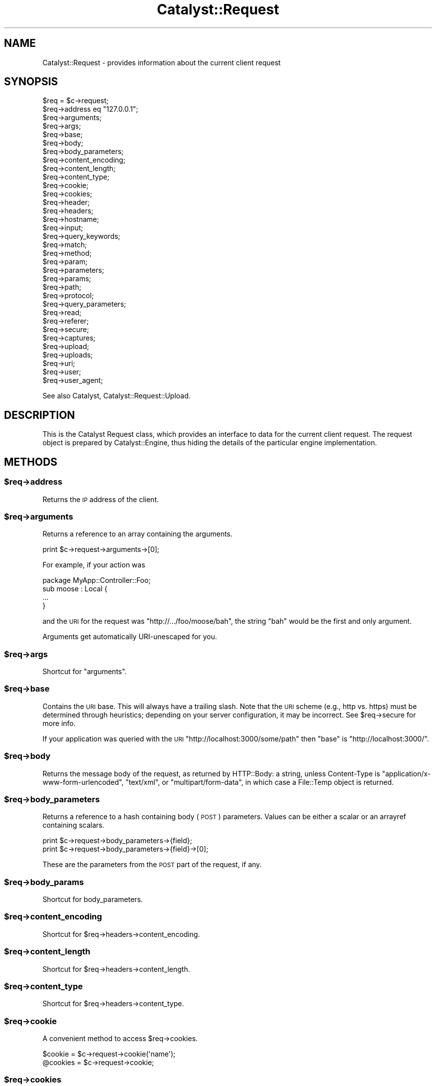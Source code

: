 .\" Automatically generated by Pod::Man 2.25 (Pod::Simple 3.20)
.\"
.\" Standard preamble:
.\" ========================================================================
.de Sp \" Vertical space (when we can't use .PP)
.if t .sp .5v
.if n .sp
..
.de Vb \" Begin verbatim text
.ft CW
.nf
.ne \\$1
..
.de Ve \" End verbatim text
.ft R
.fi
..
.\" Set up some character translations and predefined strings.  \*(-- will
.\" give an unbreakable dash, \*(PI will give pi, \*(L" will give a left
.\" double quote, and \*(R" will give a right double quote.  \*(C+ will
.\" give a nicer C++.  Capital omega is used to do unbreakable dashes and
.\" therefore won't be available.  \*(C` and \*(C' expand to `' in nroff,
.\" nothing in troff, for use with C<>.
.tr \(*W-
.ds C+ C\v'-.1v'\h'-1p'\s-2+\h'-1p'+\s0\v'.1v'\h'-1p'
.ie n \{\
.    ds -- \(*W-
.    ds PI pi
.    if (\n(.H=4u)&(1m=24u) .ds -- \(*W\h'-12u'\(*W\h'-12u'-\" diablo 10 pitch
.    if (\n(.H=4u)&(1m=20u) .ds -- \(*W\h'-12u'\(*W\h'-8u'-\"  diablo 12 pitch
.    ds L" ""
.    ds R" ""
.    ds C` ""
.    ds C' ""
'br\}
.el\{\
.    ds -- \|\(em\|
.    ds PI \(*p
.    ds L" ``
.    ds R" ''
'br\}
.\"
.\" Escape single quotes in literal strings from groff's Unicode transform.
.ie \n(.g .ds Aq \(aq
.el       .ds Aq '
.\"
.\" If the F register is turned on, we'll generate index entries on stderr for
.\" titles (.TH), headers (.SH), subsections (.SS), items (.Ip), and index
.\" entries marked with X<> in POD.  Of course, you'll have to process the
.\" output yourself in some meaningful fashion.
.ie \nF \{\
.    de IX
.    tm Index:\\$1\t\\n%\t"\\$2"
..
.    nr % 0
.    rr F
.\}
.el \{\
.    de IX
..
.\}
.\"
.\" Accent mark definitions (@(#)ms.acc 1.5 88/02/08 SMI; from UCB 4.2).
.\" Fear.  Run.  Save yourself.  No user-serviceable parts.
.    \" fudge factors for nroff and troff
.if n \{\
.    ds #H 0
.    ds #V .8m
.    ds #F .3m
.    ds #[ \f1
.    ds #] \fP
.\}
.if t \{\
.    ds #H ((1u-(\\\\n(.fu%2u))*.13m)
.    ds #V .6m
.    ds #F 0
.    ds #[ \&
.    ds #] \&
.\}
.    \" simple accents for nroff and troff
.if n \{\
.    ds ' \&
.    ds ` \&
.    ds ^ \&
.    ds , \&
.    ds ~ ~
.    ds /
.\}
.if t \{\
.    ds ' \\k:\h'-(\\n(.wu*8/10-\*(#H)'\'\h"|\\n:u"
.    ds ` \\k:\h'-(\\n(.wu*8/10-\*(#H)'\`\h'|\\n:u'
.    ds ^ \\k:\h'-(\\n(.wu*10/11-\*(#H)'^\h'|\\n:u'
.    ds , \\k:\h'-(\\n(.wu*8/10)',\h'|\\n:u'
.    ds ~ \\k:\h'-(\\n(.wu-\*(#H-.1m)'~\h'|\\n:u'
.    ds / \\k:\h'-(\\n(.wu*8/10-\*(#H)'\z\(sl\h'|\\n:u'
.\}
.    \" troff and (daisy-wheel) nroff accents
.ds : \\k:\h'-(\\n(.wu*8/10-\*(#H+.1m+\*(#F)'\v'-\*(#V'\z.\h'.2m+\*(#F'.\h'|\\n:u'\v'\*(#V'
.ds 8 \h'\*(#H'\(*b\h'-\*(#H'
.ds o \\k:\h'-(\\n(.wu+\w'\(de'u-\*(#H)/2u'\v'-.3n'\*(#[\z\(de\v'.3n'\h'|\\n:u'\*(#]
.ds d- \h'\*(#H'\(pd\h'-\w'~'u'\v'-.25m'\f2\(hy\fP\v'.25m'\h'-\*(#H'
.ds D- D\\k:\h'-\w'D'u'\v'-.11m'\z\(hy\v'.11m'\h'|\\n:u'
.ds th \*(#[\v'.3m'\s+1I\s-1\v'-.3m'\h'-(\w'I'u*2/3)'\s-1o\s+1\*(#]
.ds Th \*(#[\s+2I\s-2\h'-\w'I'u*3/5'\v'-.3m'o\v'.3m'\*(#]
.ds ae a\h'-(\w'a'u*4/10)'e
.ds Ae A\h'-(\w'A'u*4/10)'E
.    \" corrections for vroff
.if v .ds ~ \\k:\h'-(\\n(.wu*9/10-\*(#H)'\s-2\u~\d\s+2\h'|\\n:u'
.if v .ds ^ \\k:\h'-(\\n(.wu*10/11-\*(#H)'\v'-.4m'^\v'.4m'\h'|\\n:u'
.    \" for low resolution devices (crt and lpr)
.if \n(.H>23 .if \n(.V>19 \
\{\
.    ds : e
.    ds 8 ss
.    ds o a
.    ds d- d\h'-1'\(ga
.    ds D- D\h'-1'\(hy
.    ds th \o'bp'
.    ds Th \o'LP'
.    ds ae ae
.    ds Ae AE
.\}
.rm #[ #] #H #V #F C
.\" ========================================================================
.\"
.IX Title "Catalyst::Request 3"
.TH Catalyst::Request 3 "2012-08-16" "perl v5.16.0" "User Contributed Perl Documentation"
.\" For nroff, turn off justification.  Always turn off hyphenation; it makes
.\" way too many mistakes in technical documents.
.if n .ad l
.nh
.SH "NAME"
Catalyst::Request \- provides information about the current client request
.SH "SYNOPSIS"
.IX Header "SYNOPSIS"
.Vb 10
\&    $req = $c\->request;
\&    $req\->address eq "127.0.0.1";
\&    $req\->arguments;
\&    $req\->args;
\&    $req\->base;
\&    $req\->body;
\&    $req\->body_parameters;
\&    $req\->content_encoding;
\&    $req\->content_length;
\&    $req\->content_type;
\&    $req\->cookie;
\&    $req\->cookies;
\&    $req\->header;
\&    $req\->headers;
\&    $req\->hostname;
\&    $req\->input;
\&    $req\->query_keywords;
\&    $req\->match;
\&    $req\->method;
\&    $req\->param;
\&    $req\->parameters;
\&    $req\->params;
\&    $req\->path;
\&    $req\->protocol;
\&    $req\->query_parameters;
\&    $req\->read;
\&    $req\->referer;
\&    $req\->secure;
\&    $req\->captures;
\&    $req\->upload;
\&    $req\->uploads;
\&    $req\->uri;
\&    $req\->user;
\&    $req\->user_agent;
.Ve
.PP
See also Catalyst, Catalyst::Request::Upload.
.SH "DESCRIPTION"
.IX Header "DESCRIPTION"
This is the Catalyst Request class, which provides an interface to data for the
current client request. The request object is prepared by Catalyst::Engine,
thus hiding the details of the particular engine implementation.
.SH "METHODS"
.IX Header "METHODS"
.ie n .SS "$req\->address"
.el .SS "\f(CW$req\fP\->address"
.IX Subsection "$req->address"
Returns the \s-1IP\s0 address of the client.
.ie n .SS "$req\->arguments"
.el .SS "\f(CW$req\fP\->arguments"
.IX Subsection "$req->arguments"
Returns a reference to an array containing the arguments.
.PP
.Vb 1
\&    print $c\->request\->arguments\->[0];
.Ve
.PP
For example, if your action was
.PP
.Vb 1
\&    package MyApp::Controller::Foo;
\&
\&    sub moose : Local {
\&        ...
\&    }
.Ve
.PP
and the \s-1URI\s0 for the request was \f(CW\*(C`http://.../foo/moose/bah\*(C'\fR, the string \f(CW\*(C`bah\*(C'\fR
would be the first and only argument.
.PP
Arguments get automatically URI-unescaped for you.
.ie n .SS "$req\->args"
.el .SS "\f(CW$req\fP\->args"
.IX Subsection "$req->args"
Shortcut for \*(L"arguments\*(R".
.ie n .SS "$req\->base"
.el .SS "\f(CW$req\fP\->base"
.IX Subsection "$req->base"
Contains the \s-1URI\s0 base. This will always have a trailing slash. Note that the
\&\s-1URI\s0 scheme (e.g., http vs. https) must be determined through heuristics;
depending on your server configuration, it may be incorrect. See \f(CW$req\fR\->secure
for more info.
.PP
If your application was queried with the \s-1URI\s0
\&\f(CW\*(C`http://localhost:3000/some/path\*(C'\fR then \f(CW\*(C`base\*(C'\fR is \f(CW\*(C`http://localhost:3000/\*(C'\fR.
.ie n .SS "$req\->body"
.el .SS "\f(CW$req\fP\->body"
.IX Subsection "$req->body"
Returns the message body of the request, as returned by HTTP::Body: a string,
unless Content-Type is \f(CW\*(C`application/x\-www\-form\-urlencoded\*(C'\fR, \f(CW\*(C`text/xml\*(C'\fR, or
\&\f(CW\*(C`multipart/form\-data\*(C'\fR, in which case a File::Temp object is returned.
.ie n .SS "$req\->body_parameters"
.el .SS "\f(CW$req\fP\->body_parameters"
.IX Subsection "$req->body_parameters"
Returns a reference to a hash containing body (\s-1POST\s0) parameters. Values can
be either a scalar or an arrayref containing scalars.
.PP
.Vb 2
\&    print $c\->request\->body_parameters\->{field};
\&    print $c\->request\->body_parameters\->{field}\->[0];
.Ve
.PP
These are the parameters from the \s-1POST\s0 part of the request, if any.
.ie n .SS "$req\->body_params"
.el .SS "\f(CW$req\fP\->body_params"
.IX Subsection "$req->body_params"
Shortcut for body_parameters.
.ie n .SS "$req\->content_encoding"
.el .SS "\f(CW$req\fP\->content_encoding"
.IX Subsection "$req->content_encoding"
Shortcut for \f(CW$req\fR\->headers\->content_encoding.
.ie n .SS "$req\->content_length"
.el .SS "\f(CW$req\fP\->content_length"
.IX Subsection "$req->content_length"
Shortcut for \f(CW$req\fR\->headers\->content_length.
.ie n .SS "$req\->content_type"
.el .SS "\f(CW$req\fP\->content_type"
.IX Subsection "$req->content_type"
Shortcut for \f(CW$req\fR\->headers\->content_type.
.ie n .SS "$req\->cookie"
.el .SS "\f(CW$req\fP\->cookie"
.IX Subsection "$req->cookie"
A convenient method to access \f(CW$req\fR\->cookies.
.PP
.Vb 2
\&    $cookie  = $c\->request\->cookie(\*(Aqname\*(Aq);
\&    @cookies = $c\->request\->cookie;
.Ve
.ie n .SS "$req\->cookies"
.el .SS "\f(CW$req\fP\->cookies"
.IX Subsection "$req->cookies"
Returns a reference to a hash containing the cookies.
.PP
.Vb 1
\&    print $c\->request\->cookies\->{mycookie}\->value;
.Ve
.PP
The cookies in the hash are indexed by name, and the values are CGI::Simple::Cookie
objects.
.ie n .SS "$req\->header"
.el .SS "\f(CW$req\fP\->header"
.IX Subsection "$req->header"
Shortcut for \f(CW$req\fR\->headers\->header.
.ie n .SS "$req\->headers"
.el .SS "\f(CW$req\fP\->headers"
.IX Subsection "$req->headers"
Returns an HTTP::Headers object containing the headers for the current request.
.PP
.Vb 1
\&    print $c\->request\->headers\->header(\*(AqX\-Catalyst\*(Aq);
.Ve
.ie n .SS "$req\->hostname"
.el .SS "\f(CW$req\fP\->hostname"
.IX Subsection "$req->hostname"
Returns the hostname of the client. Use \f(CW\*(C`$req\->uri\->host\*(C'\fR to get the hostname of the server.
.ie n .SS "$req\->input"
.el .SS "\f(CW$req\fP\->input"
.IX Subsection "$req->input"
Alias for \f(CW$req\fR\->body.
.ie n .SS "$req\->query_keywords"
.el .SS "\f(CW$req\fP\->query_keywords"
.IX Subsection "$req->query_keywords"
Contains the keywords portion of a query string, when no '=' signs are
present.
.PP
.Vb 1
\&    http://localhost/path?some+keywords
\&
\&    $c\->request\->query_keywords will contain \*(Aqsome keywords\*(Aq
.Ve
.ie n .SS "$req\->match"
.el .SS "\f(CW$req\fP\->match"
.IX Subsection "$req->match"
This contains the matching part of a Regex action. Otherwise
it returns the same as 'action', except for default actions,
which return an empty string.
.ie n .SS "$req\->method"
.el .SS "\f(CW$req\fP\->method"
.IX Subsection "$req->method"
Contains the request method (\f(CW\*(C`GET\*(C'\fR, \f(CW\*(C`POST\*(C'\fR, \f(CW\*(C`HEAD\*(C'\fR, etc).
.ie n .SS "$req\->param"
.el .SS "\f(CW$req\fP\->param"
.IX Subsection "$req->param"
Returns \s-1GET\s0 and \s-1POST\s0 parameters with a \s-1CGI\s0.pm\-compatible param method. This
is an alternative method for accessing parameters in \f(CW$c\fR\->req\->parameters.
.PP
.Vb 3
\&    $value  = $c\->request\->param( \*(Aqfoo\*(Aq );
\&    @values = $c\->request\->param( \*(Aqfoo\*(Aq );
\&    @params = $c\->request\->param;
.Ve
.PP
Like \s-1CGI\s0, and \fBunlike\fR earlier versions of Catalyst, passing multiple
arguments to this method, like this:
.PP
.Vb 1
\&    $c\->request\->param( \*(Aqfoo\*(Aq, \*(Aqbar\*(Aq, \*(Aqgorch\*(Aq, \*(Aqquxx\*(Aq );
.Ve
.PP
will set the parameter \f(CW\*(C`foo\*(C'\fR to the multiple values \f(CW\*(C`bar\*(C'\fR, \f(CW\*(C`gorch\*(C'\fR and
\&\f(CW\*(C`quxx\*(C'\fR. Previously this would have added \f(CW\*(C`bar\*(C'\fR as another value to \f(CW\*(C`foo\*(C'\fR
(creating it if it didn't exist before), and \f(CW\*(C`quxx\*(C'\fR as another value for
\&\f(CW\*(C`gorch\*(C'\fR.
.PP
\&\fB\s-1NOTE\s0\fR this is considered a legacy interface and care should be taken when
using it. \f(CW\*(C`scalar $c\->req\->param( \*(Aqfoo\*(Aq )\*(C'\fR will return only the first
\&\f(CW\*(C`foo\*(C'\fR param even if multiple are present; \f(CW\*(C`$c\->req\->param( \*(Aqfoo\*(Aq )\*(C'\fR will
return a list of as many are present, which can have unexpected consequences
when writing code of the form:
.PP
.Vb 4
\&    $foo\->bar(
\&        a => \*(Aqb\*(Aq,
\&        baz => $c\->req\->param( \*(Aqbaz\*(Aq ),
\&    );
.Ve
.PP
If multiple \f(CW\*(C`baz\*(C'\fR parameters are provided this code might corrupt data or
cause a hash initialization error. For a more straightforward interface see
\&\f(CW\*(C`$c\->req\->parameters\*(C'\fR.
.ie n .SS "$req\->parameters"
.el .SS "\f(CW$req\fP\->parameters"
.IX Subsection "$req->parameters"
Returns a reference to a hash containing \s-1GET\s0 and \s-1POST\s0 parameters. Values can
be either a scalar or an arrayref containing scalars.
.PP
.Vb 2
\&    print $c\->request\->parameters\->{field};
\&    print $c\->request\->parameters\->{field}\->[0];
.Ve
.PP
This is the combination of \f(CW\*(C`query_parameters\*(C'\fR and \f(CW\*(C`body_parameters\*(C'\fR.
.ie n .SS "$req\->params"
.el .SS "\f(CW$req\fP\->params"
.IX Subsection "$req->params"
Shortcut for \f(CW$req\fR\->parameters.
.ie n .SS "$req\->path"
.el .SS "\f(CW$req\fP\->path"
.IX Subsection "$req->path"
Returns the path, i.e. the part of the \s-1URI\s0 after \f(CW$req\fR\->base, for the current request.
.PP
.Vb 1
\&    http://localhost/path/foo
\&
\&    $c\->request\->path will contain \*(Aqpath/foo\*(Aq
.Ve
.ie n .SS "$req\->path_info"
.el .SS "\f(CW$req\fP\->path_info"
.IX Subsection "$req->path_info"
Alias for path, added for compatibility with \s-1CGI\s0.
.ie n .SS "$req\->protocol"
.el .SS "\f(CW$req\fP\->protocol"
.IX Subsection "$req->protocol"
Returns the protocol (\s-1HTTP/1\s0.0 or \s-1HTTP/1\s0.1) used for the current request.
.ie n .SS "$req\->query_parameters"
.el .SS "\f(CW$req\fP\->query_parameters"
.IX Subsection "$req->query_parameters"
.ie n .SS "$req\->query_params"
.el .SS "\f(CW$req\fP\->query_params"
.IX Subsection "$req->query_params"
Returns a reference to a hash containing query string (\s-1GET\s0) parameters. Values can
be either a scalar or an arrayref containing scalars.
.PP
.Vb 2
\&    print $c\->request\->query_parameters\->{field};
\&    print $c\->request\->query_parameters\->{field}\->[0];
.Ve
.ie n .SS "$req\->read( [$maxlength] )"
.el .SS "\f(CW$req\fP\->read( [$maxlength] )"
.IX Subsection "$req->read( [$maxlength] )"
Reads a chunk of data from the request body. This method is intended to be
used in a while loop, reading \f(CW$maxlength\fR bytes on every call. \f(CW$maxlength\fR
defaults to the size of the request if not specified.
.ie n .SS "$req\->read_chunk(\e$buff, $max)"
.el .SS "\f(CW$req\fP\->read_chunk(\e$buff, \f(CW$max\fP)"
.IX Subsection "$req->read_chunk($buff, $max)"
Reads a chunk..
.PP
You have to set MyApp\->config(parse_on_demand => 1) to use this directly.
.ie n .SS "$req\->referer"
.el .SS "\f(CW$req\fP\->referer"
.IX Subsection "$req->referer"
Shortcut for \f(CW$req\fR\->headers\->referer. Returns the referring page.
.ie n .SS "$req\->secure"
.el .SS "\f(CW$req\fP\->secure"
.IX Subsection "$req->secure"
Returns true or false, indicating whether the connection is secure
(https). Note that the \s-1URI\s0 scheme (e.g., http vs. https) must be determined
through heuristics, and therefore the reliability of \f(CW$req\fR\->secure will depend
on your server configuration. If you are setting the \s-1HTTPS\s0 environment variable, 
\&\f(CW$req\fR\->secure should be valid.
.ie n .SS "$req\->captures"
.el .SS "\f(CW$req\fP\->captures"
.IX Subsection "$req->captures"
Returns a reference to an array containing captured args from chained
actions or regex captures.
.PP
.Vb 1
\&    my @captures = @{ $c\->request\->captures };
.Ve
.ie n .SS "$req\->upload"
.el .SS "\f(CW$req\fP\->upload"
.IX Subsection "$req->upload"
A convenient method to access \f(CW$req\fR\->uploads.
.PP
.Vb 3
\&    $upload  = $c\->request\->upload(\*(Aqfield\*(Aq);
\&    @uploads = $c\->request\->upload(\*(Aqfield\*(Aq);
\&    @fields  = $c\->request\->upload;
\&
\&    for my $upload ( $c\->request\->upload(\*(Aqfield\*(Aq) ) {
\&        print $upload\->filename;
\&    }
.Ve
.ie n .SS "$req\->uploads"
.el .SS "\f(CW$req\fP\->uploads"
.IX Subsection "$req->uploads"
Returns a reference to a hash containing uploads. Values can be either a
Catalyst::Request::Upload object, or an arrayref of
Catalyst::Request::Upload objects.
.PP
.Vb 2
\&    my $upload = $c\->request\->uploads\->{field};
\&    my $upload = $c\->request\->uploads\->{field}\->[0];
.Ve
.ie n .SS "$req\->uri"
.el .SS "\f(CW$req\fP\->uri"
.IX Subsection "$req->uri"
Returns a \s-1URI\s0 object for the current request. Stringifies to the \s-1URI\s0 text.
.ie n .SS "$req\->mangle_params( { key => 'value' }, $appendmode);"
.el .SS "\f(CW$req\fP\->mangle_params( { key => 'value' }, \f(CW$appendmode\fP);"
.IX Subsection "$req->mangle_params( { key => 'value' }, $appendmode);"
Returns a hashref of parameters stemming from the current request's params,
plus the ones supplied.  Keys for which no current param exists will be
added, keys with undefined values will be removed and keys with existing
params will be replaced.  Note that you can supply a true value as the final
argument to change behavior with regards to existing parameters, appending
values rather than replacing them.
.PP
A quick example:
.PP
.Vb 3
\&  # URI query params foo=1
\&  my $hashref = $req\->mangle_params({ foo => 2 });
\&  # Result is query params of foo=2
.Ve
.PP
versus append mode:
.PP
.Vb 3
\&  # URI query params foo=1
\&  my $hashref = $req\->mangle_params({ foo => 2 }, 1);
\&  # Result is query params of foo=1&foo=2
.Ve
.PP
This is the code behind \f(CW\*(C`uri_with\*(C'\fR.
.ie n .SS "$req\->uri_with( { key => 'value' } );"
.el .SS "\f(CW$req\fP\->uri_with( { key => 'value' } );"
.IX Subsection "$req->uri_with( { key => 'value' } );"
Returns a rewritten \s-1URI\s0 object for the current request. Key/value pairs
passed in will override existing parameters. You can remove an existing
parameter by passing in an undef value. Unmodified pairs will be
preserved.
.PP
You may also pass an optional second parameter that puts \f(CW\*(C`uri_with\*(C'\fR into
append mode:
.PP
.Vb 1
\&  $req\->uri_with( { key => \*(Aqvalue\*(Aq }, { mode => \*(Aqappend\*(Aq } );
.Ve
.PP
See \f(CW\*(C`mangle_params\*(C'\fR for an explanation of this behavior.
.ie n .SS "$req\->remote_user"
.el .SS "\f(CW$req\fP\->remote_user"
.IX Subsection "$req->remote_user"
Returns the value of the \f(CW\*(C`REMOTE_USER\*(C'\fR environment variable.
.ie n .SS "$req\->user_agent"
.el .SS "\f(CW$req\fP\->user_agent"
.IX Subsection "$req->user_agent"
Shortcut to \f(CW$req\fR\->headers\->user_agent. Returns the user agent (browser)
version string.
.SH "SETUP METHODS"
.IX Header "SETUP METHODS"
You should never need to call these yourself in application code,
however they are useful if extending Catalyst by applying a request role.
.ie n .SS "$self\->\fIprepare_headers()\fP"
.el .SS "\f(CW$self\fP\->\fIprepare_headers()\fP"
.IX Subsection "$self->prepare_headers()"
Sets up the \f(CW\*(C`$res\->headers\*(C'\fR accessor.
.ie n .SS "$self\->\fIprepare_body()\fP"
.el .SS "\f(CW$self\fP\->\fIprepare_body()\fP"
.IX Subsection "$self->prepare_body()"
Sets up the body using HTTP::Body
.ie n .SS "$self\->\fIprepare_body_chunk()\fP"
.el .SS "\f(CW$self\fP\->\fIprepare_body_chunk()\fP"
.IX Subsection "$self->prepare_body_chunk()"
Add a chunk to the request body.
.ie n .SS "$self\->\fIprepare_body_parameters()\fP"
.el .SS "\f(CW$self\fP\->\fIprepare_body_parameters()\fP"
.IX Subsection "$self->prepare_body_parameters()"
Sets up parameters from body.
.ie n .SS "$self\->\fIprepare_cookies()\fP"
.el .SS "\f(CW$self\fP\->\fIprepare_cookies()\fP"
.IX Subsection "$self->prepare_cookies()"
Parse cookies from header. Sets up a CGI::Simple::Cookie object.
.ie n .SS "$self\->\fIprepare_connection()\fP"
.el .SS "\f(CW$self\fP\->\fIprepare_connection()\fP"
.IX Subsection "$self->prepare_connection()"
Sets up various fields in the request like the local and remote addresses,
request method, hostname requested etc.
.ie n .SS "$self\->\fIprepare_parameters()\fP"
.el .SS "\f(CW$self\fP\->\fIprepare_parameters()\fP"
.IX Subsection "$self->prepare_parameters()"
Ensures that the body has been parsed, then builds the parameters, which are
combined from those in the request and those in the body.
.PP
If parameters have already been set will clear the parameters and build them again.
.SS "meta"
.IX Subsection "meta"
Provided by Moose
.SH "AUTHORS"
.IX Header "AUTHORS"
Catalyst Contributors, see Catalyst.pm
.SH "COPYRIGHT"
.IX Header "COPYRIGHT"
This library is free software. You can redistribute it and/or modify
it under the same terms as Perl itself.
